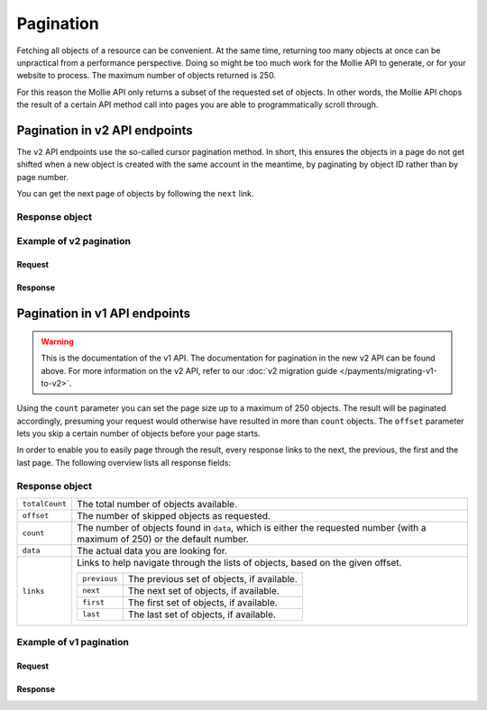 Pagination
==========
Fetching all objects of a resource can be convenient. At the same time, returning too many objects at once can be
unpractical from a performance perspective. Doing so might be too much work for the Mollie API to generate, or for your
website to process. The maximum number of objects returned is 250.

For this reason the Mollie API only returns a subset of the requested set of objects. In other words, the Mollie API
chops the result of a certain API method call into pages you are able to programmatically scroll through.

.. _pagination-in-v2:

Pagination in v2 API endpoints
------------------------------
The ``v2`` API endpoints use the so-called cursor pagination method. In short, this ensures the objects in a page do not
get shifted when a new object is created with the same account in the meantime, by paginating by object ID rather than
by page number.

You can get the next page of objects by following the ``next`` link.

Response object
^^^^^^^^^^^^^^^
.. parameter:: count
   :type: integer

   The number of objects found in ``_embedded``, which is either the requested number (with a maximum of 250) or the
   default number.

.. parameter:: _embedded
   :type: object

   The actual data you are looking for.

.. parameter:: _links
   :type: object

   Links to help navigate through the lists of objects. Every URL object will contain an ``href`` and a ``type`` field.

   .. parameter:: self
      :type: object

      The URL to the current set of objects.

   .. parameter:: previous
      :type: object

      The previous set of objects, if available.

   .. parameter:: next
      :type: object

      The next set of objects, if available.

   .. parameter:: documentation
      :type: object

      The URL to the current list endpoint documentation.

Example of v2 pagination
^^^^^^^^^^^^^^^^^^^^^^^^

Request
"""""""
.. code-block-selector::
   .. code-block:: bash
      :linenos:

      curl -X GET https://api.mollie.com/v2/payments \
          -H "Authorization: Bearer test_dHar4XY7LxsDOtmnkVtjNVWXLSlXsM"

   .. code-block:: php
      :linenos:

      <?php
      $mollie = new \Mollie\Api\MollieApiClient();
      $mollie->setApiKey("test_dHar4XY7LxsDOtmnkVtjNVWXLSlXsM");

      // get the first page
      $payments = $mollie->payments->page();

      // get the next page
      if($payments->hasNext()) {
          $next_payments = $payments->next();
      }

      // get the previous page
      if($payments->hasPrevious()) {
          $previous_payments = $payments->previous();
      }

  .. code-block:: python
      :linenos:

      from mollie.api.client import Client

      mollie_client = Client()
      mollie_client.set_api_key("test_dHar4XY7LxsDOtmnkVtjNVWXLSlXsM")

      # Get the first page
      payments = mollie_client.payments.list()

      # Get the next page
      if payments.has_next():
        next_payments = payments.get_next()

      # Get the previous page
      if payments.has_previous():
        previous_payments = payments.get_previous()

Response
""""""""
.. code-block:: none
   :linenos:

   HTTP/1.1 200 OK
   Content-Type: application/hal+json

   {
       "count": 10,
       "_embedded": {
           "payments": [
               {
                   "resource": "payment",
                   "id": "tr_7UhSN1zuXS",
                   "mode": "test",
                   "createdAt": "2018-02-12T11:58:35.0Z",
                   "expiresAt": "2018-02-12T12:13:35.0Z",
                   "status": "open",
                   "isCancelable": false,
                   "amount": {
                       "value": "75.00",
                       "currency": "GBP"
                   },
                   "description": "test",
                   "method": "ideal",
                   "metadata": null,
                   "details": null,
                   "profileId": "pfl_QkEhN94Ba",
                   "redirectUrl": "https://webshop.example.org/order/12345/",
                   "_links": {
                       "checkout": {
                           "href": "https://www.mollie.com/paymentscreen/issuer/select/ideal/7UhSN1zuXS",
                           "type": "text/html"
                       },
                       "self": {
                           "href": "https://api.mollie.com/v2/payments/tr_7UhSN1zuXS",
                           "type": "application/hal+json"
                       },
                       "documentation": {
                           "href": "https://docs.mollie.com/reference/v2/payments-api/get-payment",
                           "type": "text/html"
                       }
                   }
               },
               { },
               { }
           ]
       },
       "_links": {
           "self": {
               "href": "https://api.mollie.com/v2/payments?limit=10",
               "type": "application/hal+json"
           },
           "previous": null,
           "next": {
               "href": "https://api.mollie.com/v2/payments?from=tr_SDkzMggpvx&limit=10",
               "type": "application/hal+json"
           },
           "documentation": {
               "href": "https://docs.mollie.com/reference/v2/payments-api/list-payments",
               "type": "text/html"
           }
       }
   }

Pagination in v1 API endpoints
------------------------------
.. warning:: This is the documentation of the v1 API. The documentation for pagination in the new v2 API can be found
             above. For more information on the v2 API, refer to our
             :doc:`v2 migration guide </payments/migrating-v1-to-v2>`.

Using the ``count`` parameter you can set the page size up to a maximum of 250 objects. The result will be paginated
accordingly, presuming your request would otherwise have resulted in more than ``count`` objects. The ``offset``
parameter lets you skip a certain number of objects before your page starts.

In order to enable you to easily page through the result, every response links to the next, the previous, the first and
the last page. The following overview lists all response fields:

Response object
^^^^^^^^^^^^^^^
.. list-table::
   :widths: auto

   * - ``totalCount``

       .. type:: integer

     - The total number of objects available.

   * - ``offset``

       .. type:: integer

     - The number of skipped objects as requested.

   * - ``count``

       .. type:: integer

     - The number of objects found in ``data``, which is either the requested number (with a maximum of 250) or the
       default number.

   * - ``data``

       .. type:: array

     - The actual data you are looking for.

   * - ``links``

       .. type:: object

     - Links to help navigate through the lists of objects, based on the given offset.

       .. list-table::
          :widths: auto

          * - ``previous``

              .. type:: string

            - The previous set of objects, if available.

          * - ``next``

              .. type:: string

            - The next set of objects, if available.

          * - ``first``

              .. type:: string

            - The first set of objects, if available.

          * - ``last``

              .. type:: string

            - The last set of objects, if available.

Example of v1 pagination
^^^^^^^^^^^^^^^^^^^^^^^^

Request
"""""""
.. code-block:: bash
   :linenos:

   curl -X GET https://api.mollie.com/v1/payments \
       -H "Authorization: Bearer test_dHar4XY7LxsDOtmnkVtjNVWXLSlXsM"

Response
""""""""
.. code-block:: none
   :linenos:

   HTTP/1.1 200 OK
   Content-Type: application/json

   {
       "totalCount": 280,
       "offset": 0,
       "count": 10,
       "data": [
           {
               "resource": "payment",
               "id": "tr_7UhSN1zuXS",
               "mode": "test",
               "createdDatetime": "2018-03-16T17:08:53.0Z",
               "status": "open",
               "expiryPeriod": "PT15M",
               "amount": "10.00",
               "description": "Order #12345",
               "metadata": {
                   "order_id": "12345"
               },
               "locale": "nl_NL",
               "profileId": "pfl_QkEhN94Ba",
               "links": {
                   "redirectUrl": "https://webshop.example.org/order/12345/"
               }
           },
           { },
           { }
       ],
       "links": {
           "first": "https://api.mollie.com/v1/payments?count=10&offset=0",
           "previous": null,
           "next": "https://api.mollie.com/v1/payments?count=10&offset=10",
           "last": "https://api.mollie.com/v1/payments?count=10&offset=270"
       }
   }
